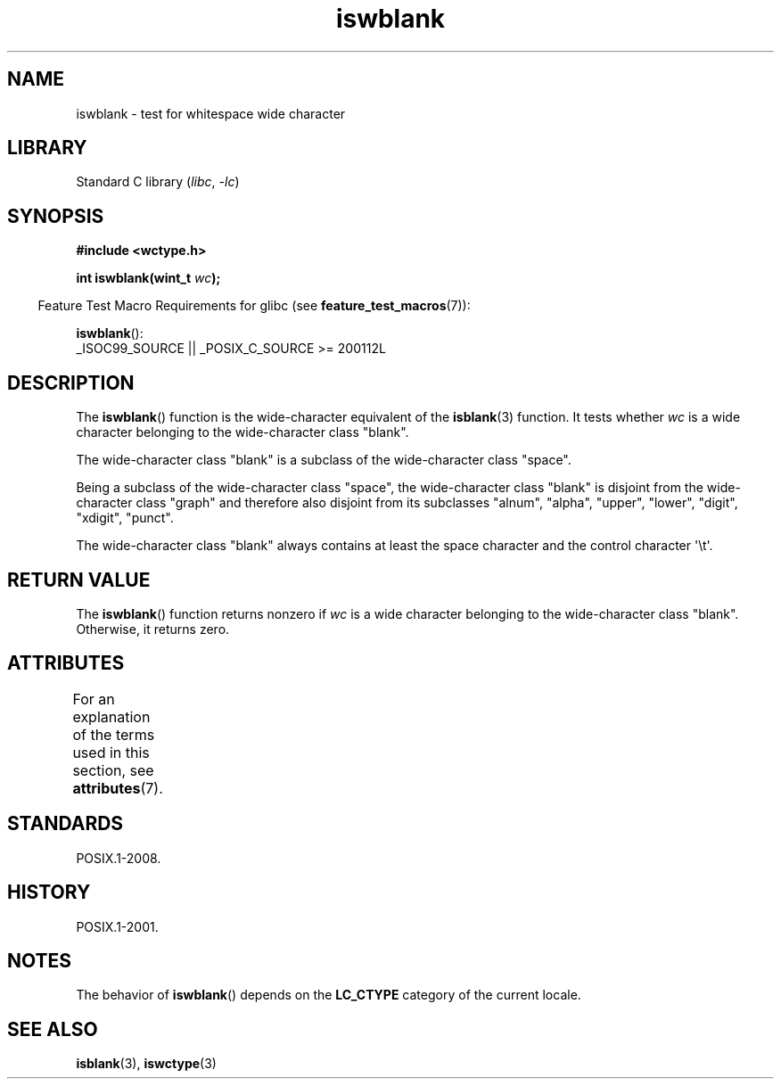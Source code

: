 '\" t
.\" Copyright, The contributors to the Linux man-pages project
.\"
.\" SPDX-License-Identifier: GPL-2.0-or-later
.\"
.TH iswblank 3 (date) "Linux man-pages (unreleased)"
.SH NAME
iswblank \- test for whitespace wide character
.SH LIBRARY
Standard C library
.RI ( libc ,\~ \-lc )
.SH SYNOPSIS
.nf
.B #include <wctype.h>
.P
.BI "int iswblank(wint_t " wc );
.fi
.P
.RS -4
Feature Test Macro Requirements for glibc (see
.BR feature_test_macros (7)):
.RE
.P
.BR iswblank ():
.nf
    _ISOC99_SOURCE || _POSIX_C_SOURCE >= 200112L
.fi
.SH DESCRIPTION
The
.BR iswblank ()
function is the wide-character equivalent of the
.BR isblank (3)
function.
It tests whether
.I wc
is a wide character
belonging to the wide-character class "blank".
.P
The wide-character class "blank" is a subclass of the wide-character class
"space".
.P
Being a subclass of the wide-character class "space",
the wide-character class "blank" is disjoint from the
wide-character class "graph" and therefore also disjoint
from its subclasses "alnum", "alpha", "upper", "lower", "digit",
"xdigit", "punct".
.P
The wide-character class "blank" always contains
at least the space character
and the control character \[aq]\[rs]t\[aq].
.SH RETURN VALUE
The
.BR iswblank ()
function returns nonzero
if
.I wc
is a wide character
belonging to the wide-character class "blank".
Otherwise, it returns zero.
.SH ATTRIBUTES
For an explanation of the terms used in this section, see
.BR attributes (7).
.TS
allbox;
lbx lb lb
l l l.
Interface	Attribute	Value
T{
.na
.nh
.BR iswblank ()
T}	Thread safety	MT-Safe locale
.TE
.SH STANDARDS
POSIX.1-2008.
.SH HISTORY
POSIX.1-2001.
.SH NOTES
The behavior of
.BR iswblank ()
depends on the
.B LC_CTYPE
category of the
current locale.
.SH SEE ALSO
.BR isblank (3),
.BR iswctype (3)
